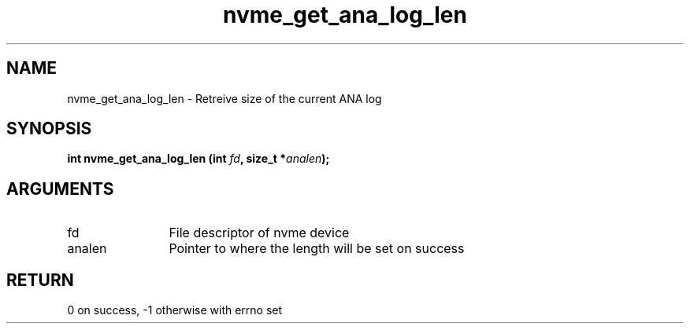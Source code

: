 .TH "nvme_get_ana_log_len" 2 "nvme_get_ana_log_len" "February 2020" "libnvme Manual"
.SH NAME
nvme_get_ana_log_len \- Retreive size of the current ANA log
.SH SYNOPSIS
.B "int" nvme_get_ana_log_len
.BI "(int " fd ","
.BI "size_t *" analen ");"
.SH ARGUMENTS
.IP "fd" 12
File descriptor of nvme device
.IP "analen" 12
Pointer to where the length will be set on success
.SH "RETURN"
0 on success, -1 otherwise with errno set
